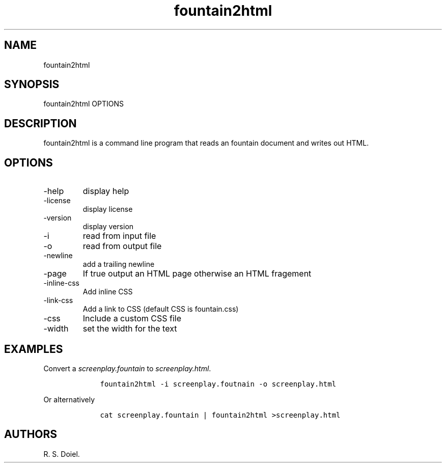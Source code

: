 .\" Automatically generated by Pandoc 3.0
.\"
.\" Define V font for inline verbatim, using C font in formats
.\" that render this, and otherwise B font.
.ie "\f[CB]x\f[]"x" \{\
. ftr V B
. ftr VI BI
. ftr VB B
. ftr VBI BI
.\}
.el \{\
. ftr V CR
. ftr VI CI
. ftr VB CB
. ftr VBI CBI
.\}
.TH "fountain2html" "1" "2023-06-05" "" "version 1.0.0 d0465d3"
.hy
.SH NAME
.PP
fountain2html
.SH SYNOPSIS
.PP
fountain2html OPTIONS
.SH DESCRIPTION
.PP
fountain2html is a command line program that reads an fountain document
and writes out HTML.
.SH OPTIONS
.TP
-help
display help
.TP
-license
display license
.TP
-version
display version
.TP
-i
read from input file
.TP
-o
read from output file
.TP
-newline
add a trailing newline
.TP
-page
If true output an HTML page otherwise an HTML fragement
.TP
-inline-css
Add inline CSS
.TP
-link-css
Add a link to CSS (default CSS is fountain.css)
.TP
-css
Include a custom CSS file
.TP
-width
set the width for the text
.SH EXAMPLES
.PP
Convert a \f[I]screenplay.fountain\f[R] to \f[I]screenplay.html\f[R].
.IP
.nf
\f[C]
    fountain2html -i screenplay.foutnain -o screenplay.html
\f[R]
.fi
.PP
Or alternatively
.IP
.nf
\f[C]
    cat screenplay.fountain | fountain2html >screenplay.html
\f[R]
.fi
.SH AUTHORS
R. S. Doiel.
